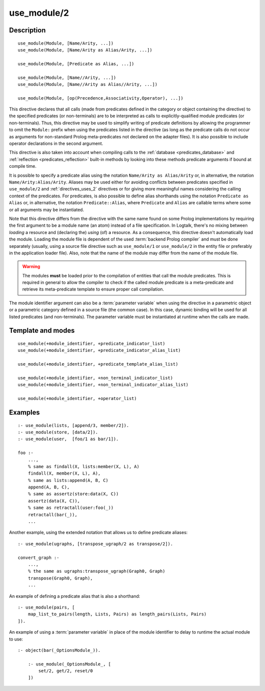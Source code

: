 ..
   This file is part of Logtalk <https://logtalk.org/>  
   Copyright 1998-2020 Paulo Moura <pmoura@logtalk.org>

   Licensed under the Apache License, Version 2.0 (the "License");
   you may not use this file except in compliance with the License.
   You may obtain a copy of the License at

       http://www.apache.org/licenses/LICENSE-2.0

   Unless required by applicable law or agreed to in writing, software
   distributed under the License is distributed on an "AS IS" BASIS,
   WITHOUT WARRANTIES OR CONDITIONS OF ANY KIND, either express or implied.
   See the License for the specific language governing permissions and
   limitations under the License.


.. index:: pair: use_module/2; Directive
.. _directives_use_module_2:

use_module/2
============

Description
-----------

::

   use_module(Module, [Name/Arity, ...])
   use_module(Module, [Name/Arity as Alias/Arity, ...])

   use_module(Module, [Predicate as Alias, ...])

   use_module(Module, [Name//Arity, ...])
   use_module(Module, [Name//Arity as Alias//Arity, ...])

   use_module(Module, [op(Precedence,Associativity,Operator), ...])

This directive declares that all calls (made from predicates defined in
the category or object containing the directive) to the specified
predicates (or non-terminals) are to be interpreted as calls to
explicitly-qualified module predicates (or non-terminals). Thus, this
directive may be used to simplify writing of predicate definitions by
allowing the programmer to omit the ``Module:`` prefix when using the
predicates listed in the directive (as long as the predicate calls do
not occur as arguments for non-standard Prolog meta-predicates not
declared on the adapter files). It is also possible to include operator
declarations in the second argument.

This directive is also taken into account when compiling calls to the
:ref:`database <predicates_database>` and
:ref:`reflection <predicates_reflection>` built-in methods by looking
into these methods predicate arguments if bound at compile time.

It is possible to specify a predicate alias using the notation
``Name/Arity as Alias/Arity`` or, in alternative, the notation
``Name/Arity:Alias/Arity``. Aliases may be used either for avoiding
conflicts between predicates specified in ``use_module/2`` and
:ref:`directives_uses_2` directives or for giving more meaningful
names considering the calling context of the predicates. For predicates,
is also possible to define alias shorthands using the notation
``Predicate as Alias`` or, in alternative, the notation
``Predicate::Alias``, where ``Predicate`` and ``Alias`` are callable
terms where some or all arguments may be instantiated.

Note that this directive differs from the directive with the same name
found on some Prolog implementations by requiring the first argument to
be a module name (an atom) instead of a file specification. In Logtalk,
there's no mixing between *loading* a resource and (declaring the)
*using* (of) a resource. As a consequence, this directive doesn't
automatically load the module. Loading the module file is dependent of
the used :term:`backend Prolog compiler` and must be done separately (usually,
using a source file directive such as ``use_module/1`` or ``use_module/2``
in the entity file or preferably in the application loader file).
Also, note that the name of the module may differ from the name of the
module file.

.. warning::

   The modules **must** be loaded prior to the compilation of entities
   that call the module predicates. This is required in general to allow
   the compiler to check if the called module predicate is a meta-predicate
   and retrieve its meta-predicate template to ensure proper call compilation.

The module identifier argument can also be a :term:`parameter variable`
when using the directive in a parametric object or a parametric category
defined in a source file (the common case). In this case, dynamic binding
will be used for all listed predicates (and non-terminals). The parameter
variable must be instantiated at runtime when the calls are made.

Template and modes
------------------

::

   use_module(+module_identifier, +predicate_indicator_list)
   use_module(+module_identifier, +predicate_indicator_alias_list)

   use_module(+module_identifier, +predicate_template_alias_list)

   use_module(+module_identifier, +non_terminal_indicator_list)
   use_module(+module_identifier, +non_terminal_indicator_alias_list)

   use_module(+module_identifier, +operator_list)

Examples
--------

::

   :- use_module(lists, [append/3, member/2]).
   :- use_module(store, [data/2]).
   :- use_module(user,  [foo/1 as bar/1]).

   foo :-
       ...,
       % same as findall(X, lists:member(X, L), A)
       findall(X, member(X, L), A),
       % same as lists:append(A, B, C)
       append(A, B, C),
       % same as assertz(store:data(X, C))
       assertz(data(X, C)),
       % same as retractall(user:foo(_))
       retractall(bar(_)),
       ...

Another example, using the extended notation that allows us to define
predicate aliases:

::

   :- use_module(ugraphs, [transpose_ugraph/2 as transpose/2]).

   convert_graph :-
       ...,
       % the same as ugraphs:transpose_ugraph(Graph0, Graph)
       transpose(Graph0, Graph),
       ...

An example of defining a predicate alias that is also a shorthand:

::

   :- use_module(pairs, [
       map_list_to_pairs(length, Lists, Pairs) as length_pairs(Lists, Pairs)
   ]).


An example of using a :term:`parameter variable` in place of the module
identifier to delay to runtime the actual module to use:

::

   :- object(bar(_OptionsModule_)).

       :- use_module(_OptionsModule_, [
           set/2, get/2, reset/0
       ])

.. seealso::

   :ref:`directives_uses_2`,
   :ref:`directives_uses_1`,
   :ref:`directives_alias_2`
